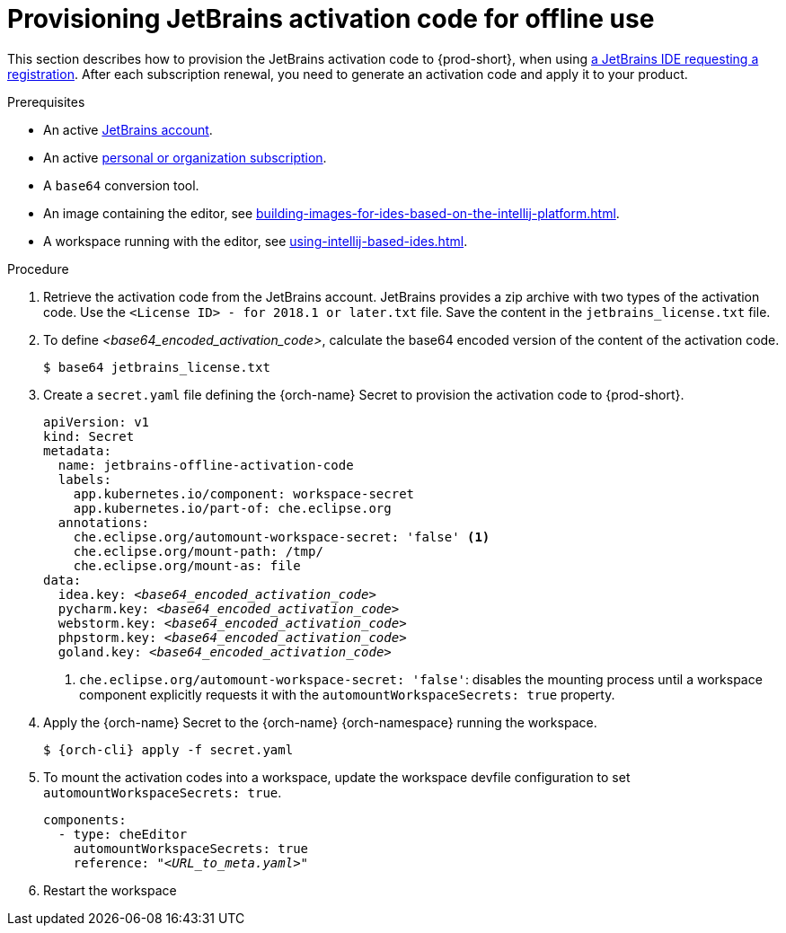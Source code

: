 [id="provisioning-jetbrains-activation-code-for-offline-use_{context}"]
= Provisioning JetBrains activation code for offline use

This section describes how to provision the JetBrains activation code to {prod-short}, when using link:https://www.jetbrains.com/store/[a JetBrains IDE requesting a registration]. After each subscription renewal, you need to generate an activation code and apply it to your product.

.Prerequisites

* An active link:https://account.jetbrains.com/login[JetBrains account].
* An active link:https://www.jetbrains.com/store/comparison.html[personal or organization subscription].
* A `base64` conversion tool.
* An image containing the editor, see xref:building-images-for-ides-based-on-the-intellij-platform.adoc[].
* A workspace running with the editor, see xref:using-intellij-based-ides.adoc[].

.Procedure

. Retrieve the activation code from the JetBrains account. JetBrains provides a zip archive with two types of the activation code. Use the `<License{nbsp}ID>{nbsp}-{nbsp}for{nbsp}2018.1{nbsp}or{nbsp}later.txt` file. Save the content in the `jetbrains_license.txt` file.

. To define __<base64_encoded_activation_code>__, calculate the base64 encoded version of the content of the activation code.
+
----
$ base64 jetbrains_license.txt
----

. Create a `secret.yaml` file defining the {orch-name} Secret to provision the activation code to {prod-short}.
+
[source,yaml,subs="+quotes,+attributes,+macros"]
----
apiVersion: v1
kind: Secret
metadata:
  name: jetbrains-offline-activation-code
  labels:
    app.kubernetes.io/component: workspace-secret
    app.kubernetes.io/part-of: che.eclipse.org
  annotations:
    che.eclipse.org/automount-workspace-secret: 'false' <1>
    che.eclipse.org/mount-path: /tmp/
    che.eclipse.org/mount-as: file
data:
  idea.key: __<base64_encoded_activation_code>__
  pycharm.key: __<base64_encoded_activation_code>__
  webstorm.key: __<base64_encoded_activation_code>__
  phpstorm.key: __<base64_encoded_activation_code>__
  goland.key: __<base64_encoded_activation_code>__
----
+
<1> `+che.eclipse.org/automount-workspace-secret: 'false'+`: disables the mounting process until a workspace component explicitly requests it with the `+automountWorkspaceSecrets: true+` property.

. Apply the {orch-name} Secret to the {orch-name} {orch-namespace} running the workspace.
+
[subs="+quotes,+attributes,+macros"]
----
$ {orch-cli} apply -f secret.yaml
----

. To mount the activation codes into a workspace, update the workspace devfile configuration to set `+automountWorkspaceSecrets: true+`.
+
[source,yaml,subs="+quotes,+attributes,+macros"]
----
components:
  - type: cheEditor
    automountWorkspaceSecrets: true
    reference: "__<URL_to_meta.yaml>__"
----

. Restart the workspace

